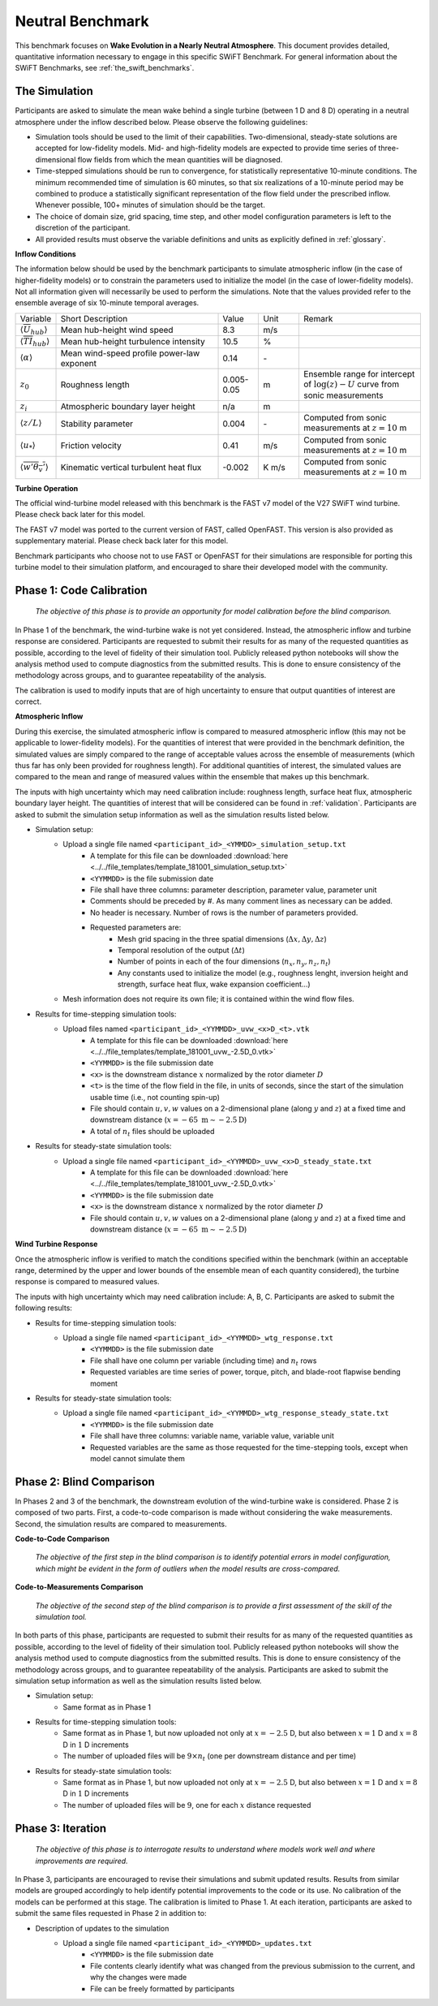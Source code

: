 .. _swift_neutral_evolution:


Neutral Benchmark
=================

This benchmark focuses on **Wake Evolution in a Nearly Neutral Atmosphere**. This document provides detailed, quantitative information necessary to engage in this specific SWiFT Benchmark. For general information about the SWiFT Benchmarks, see :ref:`the_swift_benchmarks`.


The Simulation
--------------

Participants are asked to simulate the mean wake behind a single turbine (between 1 D and 8 D) operating in a neutral atmosphere under the inflow described below. Please observe the following guidelines:

- Simulation tools should be used to the limit of their capabilities. Two-dimensional, steady-state solutions are accepted for low-fidelity models. Mid- and high-fidelity models are expected to provide time series of three-dimensional flow fields from which the mean quantities will be diagnosed.
- Time-stepped simulations should be run to convergence, for statistically representative 10-minute conditions. The minimum recommended time of simulation is 60 minutes, so that six realizations of a 10-minute period may be combined to produce a statistically significant representation of the flow field under the prescribed inflow. Whenever possible, 100+ minutes of simulation should be the target.
- The choice of domain size, grid spacing, time step, and other model configuration parameters is left to the discretion of the participant.
- All provided results must observe the variable definitions and units as explicitly defined in :ref:`glossary`.


**Inflow Conditions**

The information below should be used by the benchmark participants to simulate atmospheric inflow (in the case of higher-fidelity models) or to constrain the parameters used to initialize the model (in the case of lower-fidelity models). Not all information given will necessarily be used to perform the simulations. Note that the values provided refer to the ensemble average of six 10-minute temporal averages.

.. table:: 
    :widths: 10 40 10 10 30
    
    +---------------------------------------------------+--------------------------------------------+------------+-------+----------------------------------------------------------------------------------+
    | Variable                                          | Short Description                          | Value      | Unit  | Remark                                                                           |
    +---------------------------------------------------+--------------------------------------------+------------+-------+----------------------------------------------------------------------------------+
    | :math:`\langle \overline{U}_{hub} \rangle`        | Mean hub-height wind speed                 | 8.3        | m/s   |                                                                                  |
    +---------------------------------------------------+--------------------------------------------+------------+-------+----------------------------------------------------------------------------------+
    | :math:`\langle \overline{TI}_{hub} \rangle`       | Mean hub-height turbulence intensity       | 10.5       | %     |                                                                                  |
    +---------------------------------------------------+--------------------------------------------+------------+-------+----------------------------------------------------------------------------------+
    | :math:`\langle \alpha\rangle`                     | Mean wind-speed profile power-law exponent | 0.14       | \-    |                                                                                  |
    +---------------------------------------------------+--------------------------------------------+------------+-------+----------------------------------------------------------------------------------+
    | :math:`z_0`                                       | Roughness length                           | 0.005-0.05 | m     | Ensemble range for intercept of :math:`\log(z)-U` curve from sonic measurements  | 
    +---------------------------------------------------+--------------------------------------------+------------+-------+----------------------------------------------------------------------------------+
    | :math:`z_i`                                       | Atmospheric boundary layer height          | n/a        | m     |                                                                                  |
    +---------------------------------------------------+--------------------------------------------+------------+-------+----------------------------------------------------------------------------------+
    | :math:`\langle z/L \rangle`                       | Stability parameter                        | 0.004      | \-    | Computed from sonic measurements at :math:`z=10` m                               |       
    +---------------------------------------------------+--------------------------------------------+------------+-------+----------------------------------------------------------------------------------+
    | :math:`\langle u_* \rangle`                       | Friction velocity                          | 0.41       | m/s   | Computed from sonic measurements at :math:`z=10` m                               |
    +---------------------------------------------------+--------------------------------------------+------------+-------+----------------------------------------------------------------------------------+
    | :math:`\langle \overline{w'\theta_v'} \rangle`    | Kinematic vertical turbulent heat flux     | -0.002     | K m/s | Computed from sonic measurements at :math:`z=10` m                               |
    +---------------------------------------------------+--------------------------------------------+------------+-------+----------------------------------------------------------------------------------+    

**Turbine Operation**

The official wind-turbine model released with this benchmark is the FAST v7 model of the V27 SWiFT wind turbine. Please check back later for this model.

The FAST v7 model was ported to the current version of FAST, called OpenFAST. This version is also provided as supplementary material. Please check back later for this model.

Benchmark participants who choose not to use FAST or OpenFAST for their simulations are responsible for porting this turbine model to their simulation platform, and encouraged to share their developed model with the community.

.. _phase1:

Phase 1: Code Calibration
-------------------------

    *The objective of this phase is to provide an opportunity for model calibration before the blind comparison.*

In Phase 1 of the benchmark, the wind-turbine wake is not yet considered. Instead, the atmospheric inflow and turbine response are considered. Participants are requested to submit their results for as many of the requested quantities as possible, according to the level of fidelity of their simulation tool. Publicly released python notebooks will show the analysis method used to compute diagnostics from the submitted results. This is done to ensure consistency of the methodology across groups, and to guarantee repeatability of the analysis.

The calibration is used to modify inputs that are of high uncertainty to ensure that output quantities of interest are correct. 

**Atmospheric Inflow**

During this exercise, the simulated atmospheric inflow is compared to measured atmospheric inflow (this may not be applicable to lower-fidelity models).
For the quantities of interest that were provided in the benchmark definition, the simulated values are simply compared to the range of acceptable values across the ensemble of measurements (which thus far has only been provided for roughness length).
For additional quantities of interest, the simulated values are compared to the mean and range of measured values within the ensemble that makes up this benchmark. 

The inputs with high uncertainty which may need calibration include: roughness length, surface heat flux, atmospheric boundary layer height. The quantities of interest that will be considered can be found in :ref:`validation`. Participants are asked to submit the simulation setup information as well as the simulation results listed below.

- Simulation setup:
    - Upload a single file named ``<participant_id>_<YMMDD>_simulation_setup.txt`` 
		- A template for this file can be downloaded :download:`here <../../file_templates/template_181001_simulation_setup.txt>`
		- ``<YYMMDD>`` is the file submission date
		- File shall have three columns: parameter description, parameter value, parameter unit
		- Comments should be preceded by #. As many comment lines as necessary can be added.
		- No header is necessary. Number of rows is the number of parameters provided. 
		- Requested parameters are:    
			- Mesh grid spacing in the three spatial dimensions (:math:`\Delta x, \Delta y, \Delta z`)
			- Temporal resolution of the output (:math:`\Delta t`)
			- Number of points in each of the four dimensions (:math:`n_x, n_y, n_z, n_t`)
			- Any constants used to initialize the model (e.g., roughness lenght, inversion height and strength, surface heat flux, wake expansion coefficient...)
    - Mesh information does not require its own file; it is contained within the wind flow files.			
- Results for time-stepping simulation tools:      
    - Upload files named ``<participant_id>_<YYMMDD>_uvw_<x>D_<t>.vtk``
		- A template for this file can be downloaded :download:`here <../../file_templates/template_181001_uvw_-2.5D_0.vtk>`
		- ``<YYMMDD>`` is the file submission date
		- ``<x>`` is the downstream distance :math:`x` normalized by the rotor diameter :math:`D` 
		- ``<t>`` is the time of the flow field in the file, in units of seconds, since the start of the simulation usable time (i.e., not counting spin-up)
		- File should contain :math:`u,v,w` values on a 2-dimensional plane (along :math:`y` and :math:`z`) at a fixed time and downstream distance (:math:`x=-65~\mathrm{m}\sim-2.5\mathrm{D}`)
		- A total of :math:`n_t` files should be uploaded
- Results for steady-state simulation tools:
    - Upload a single file named ``<participant_id>_<YYMMDD>_uvw_<x>D_steady_state.txt`` 
		- A template for this file can be downloaded :download:`here <../../file_templates/template_181001_uvw_-2.5D_0.vtk>`
		- ``<YYMMDD>`` is the file submission date
		- ``<x>`` is the downstream distance :math:`x` normalized by the rotor diameter :math:`D` 
		- File should contain :math:`u,v,w` values on a 2-dimensional plane (along :math:`y` and :math:`z`) at a fixed time and downstream distance (:math:`x=-65~\mathrm{m}\sim-2.5\mathrm{D}`)		

**Wind Turbine Response**

Once the atmospheric inflow is verified to match the conditions specified within the benchmark (within an acceptable range, determined by the upper and lower bounds of the ensemble mean of each quantity considered), the turbine response is compared to measured values. 

The inputs with high uncertainty which may need calibration include: A, B, C. Participants are asked to submit the following results:

- Results for time-stepping simulation tools:       
    - Upload a single file named ``<participant_id>_<YYMMDD>_wtg_response.txt`` 
		- ``<YYMMDD>`` is the file submission date
		- File shall have one column per variable (including time) and :math:`n_t` rows 
		- Requested variables are time series of power, torque, pitch, and blade-root flapwise bending moment
- Results for steady-state simulation tools:
    - Upload a single file named ``<participant_id>_<YYMMDD>_wtg_response_steady_state.txt`` 
		- ``<YYMMDD>`` is the file submission date
		- File shall have three columns: variable name, variable value, variable unit
		- Requested variables are the same as those requested for the time-stepping tools, except when model cannot simulate them

Phase 2: Blind Comparison
-------------------------

In Phases 2 and 3 of the benchmark, the downstream evolution of the wind-turbine wake is considered. Phase 2 is composed of two parts. First, a code-to-code comparison is made without considering the wake measurements. Second, the simulation results are compared to measurements.

**Code-to-Code Comparison**

    *The objective of the first step in the blind comparison is to identify potential errors in model configuration, which might be evident in the form of outliers when the model results are cross-compared.*  
    
**Code-to-Measurements Comparison**
    
    *The objective of the second step of the blind comparison is to provide a first assessment of the skill of the simulation tool.*

In both parts of this phase, participants are requested to submit their results for as many of the requested quantities as possible, according to the level of fidelity of their simulation tool. Publicly released python notebooks will show the analysis method used to compute diagnostics from the submitted results. This is done to ensure consistency of the methodology across groups, and to guarantee repeatability of the analysis. Participants are asked to submit the simulation setup information as well as the simulation results listed below.

- Simulation setup:
    - Same format as in Phase 1

- Results for time-stepping simulation tools: 
	- Same format as in Phase 1, but now uploaded not only at :math:`x=-2.5` D, but also between :math:`x=1` D and :math:`x=8` D in :math:`1` D increments 
	- The number of uploaded files will be :math:`9\times n_t` (one per downstream distance and per time)  

- Results for steady-state simulation tools:
	- Same format as in Phase 1, but now uploaded not only at :math:`x=-2.5` D, but also between :math:`x=1` D and :math:`x=8` D in :math:`1` D increments 
	- The number of uploaded files will be :math:`9`, one for each :math:`x` distance requested
        

Phase 3: Iteration
------------------

    *The objective of this phase is to interrogate results to understand where models work well and where improvements are required.*

In Phase 3, participants are encouraged to revise their simulations and submit updated results. Results from similar models are grouped accordingly to help identify potential improvements to the code or its use. No calibration of the models can be performed at this stage. The calibration is limited to Phase 1. At each iteration, participants are asked to submit the same files requested in Phase 2 in addition to:

- Description of updates to the simulation
    - Upload a single file named ``<participant_id>_<YYMMDD>_updates.txt`` 
		- ``<YYMMDD>`` is the file submission date
		- File contents clearly identify what was changed from the previous submission to the current, and why the changes were made
		- File can be freely formatted by participants
